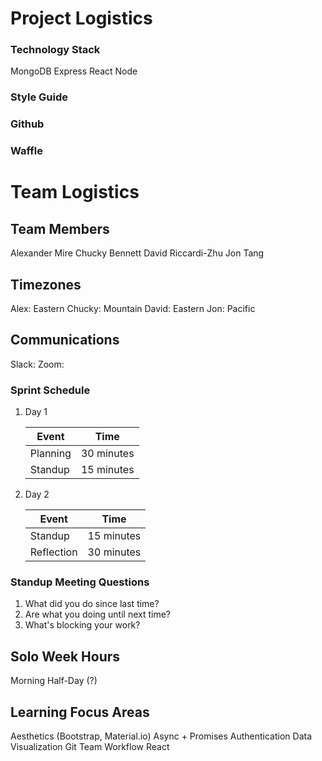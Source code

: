 * Project Logistics

*** Technology Stack
MongoDB
Express
React
Node


*** Style Guide


*** Github


*** Waffle


* Team Logistics

** Team Members
Alexander Mire
Chucky Bennett
David Riccardi-Zhu
Jon Tang

** Timezones
Alex: Eastern
Chucky: Mountain
David: Eastern
Jon: Pacific

** Communications
Slack: 
Zoom: 

*** Sprint Schedule
**** Day 1
|----------+------------|
| Event    | Time       |
|----------+------------|
| Planning | 30 minutes |
| Standup  | 15 minutes |
|----------+------------|

**** Day 2
|------------+------------|
| Event      | Time       |
|------------+------------|
| Standup    | 15 minutes |
| Reflection | 30 minutes |
|------------+------------|



*** Standup Meeting Questions
1. What did you do since last time? 
2. Are what you doing until next time? 
3. What's blocking your work? 

** Solo Week Hours
Morning Half-Day (?)

** Learning Focus Areas
Aesthetics (Bootstrap, Material.io)
Async + Promises
Authentication 
Data Visualization
Git Team Workflow
React
